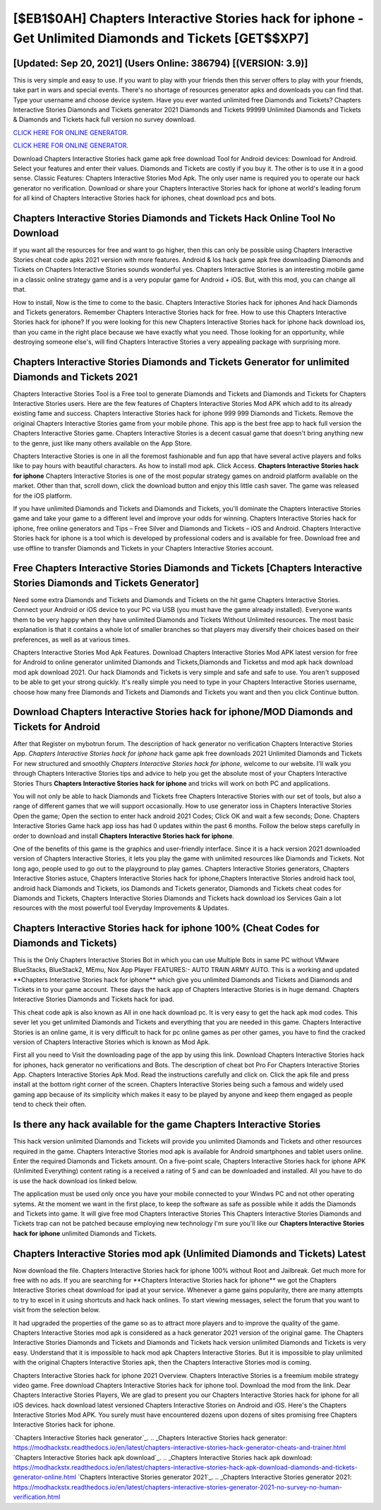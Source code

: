[$EB1$0AH] Chapters Interactive Stories hack for iphone - Get Unlimited Diamonds and Tickets [GET$$XP7]
=========

[Updated: Sep 20, 2021] (Users Online: 386794) [(VERSION: 3.9)]
---------

This is very simple and easy to use. If you want to play with your friends then this server offers to play with your friends, take part in wars and special events.  There's no shortage of resources generator apks and downloads you can find that. Type your username and choose device system. Have you ever wanted unlimited free Diamonds and Tickets?  Chapters Interactive Stories Diamonds and Tickets generator 2021 Diamonds and Tickets 99999 Unlimited Diamonds and Tickets & Diamonds and Tickets hack full version no survey download.

`CLICK HERE FOR ONLINE GENERATOR`_.

.. _CLICK HERE FOR ONLINE GENERATOR: http://dldclub.xyz/8f0cded

`CLICK HERE FOR ONLINE GENERATOR`_.

.. _CLICK HERE FOR ONLINE GENERATOR: http://dldclub.xyz/8f0cded

Download Chapters Interactive Stories hack game apk free download Tool for Android devices: Download for Android.  Select your features and enter their values. Diamonds and Tickets are costly if you buy it. The other is to use it in a good sense.  Classic Features: Chapters Interactive Stories  Mod Apk.  The only user name is required you to operate our hack generator no verification. Download or share your Chapters Interactive Stories hack for iphone at world's leading forum for all kind of Chapters Interactive Stories hack for iphones, cheat download pcs and bots.

Chapters Interactive Stories Diamonds and Tickets Hack Online Tool No Download
---------

If you want all the resources for free and want to go higher, then this can only be possible using Chapters Interactive Stories cheat code apks 2021 version with more features. Android & Ios hack game apk free downloading Diamonds and Tickets on Chapters Interactive Stories sounds wonderful yes.  Chapters Interactive Stories is an interesting mobile game in a classic online strategy game and is a very popular game for Android + iOS.  But, with this mod, you can change all that.

How to install, Now is the time to come to the basic.  Chapters Interactive Stories hack for iphones And hack Diamonds and Tickets generators.  Remember Chapters Interactive Stories hack for free.  How to use this Chapters Interactive Stories hack for iphone?  If you were looking for this new Chapters Interactive Stories hack for iphone hack download ios, than you came in the right place because we have exactly what you need.  Those looking for an opportunity, while destroying someone else's, will find Chapters Interactive Stories a very appealing package with surprising more.


Chapters Interactive Stories Diamonds and Tickets Generator for unlimited Diamonds and Tickets 2021
---------

Chapters Interactive Stories Tool is a Free tool to generate Diamonds and Tickets and Diamonds and Tickets for Chapters Interactive Stories users.  Here are the few features of Chapters Interactive Stories Mod APK which add to its already existing fame and success.  Chapters Interactive Stories hack for iphone 999 999 Diamonds and Tickets.  Remove the original Chapters Interactive Stories game from your mobile phone.  This app is the best free app to hack full version the Chapters Interactive Stories game.  Chapters Interactive Stories is a decent casual game that doesn't bring anything new to the genre, just like many others available on the App Store.

Chapters Interactive Stories is one in all the foremost fashionable and fun app that have several active players and folks like to pay hours with beautiful characters.  As how to install mod apk. Click Access. **Chapters Interactive Stories hack for iphone** Chapters Interactive Stories is one of the most popular strategy games on android platform available on the market.  Other than that, scroll down, click the download button and enjoy this little cash saver. The game was released for the iOS platform.

If you have unlimited Diamonds and Tickets and Diamonds and Tickets, you'll dominate the ‎Chapters Interactive Stories game and take your game to a different level and improve your odds for winning. Chapters Interactive Stories hack for iphone, free online generators and Tips – Free Silver and Diamonds and Tickets – iOS and Android. Chapters Interactive Stories hack for iphone is a tool which is developed by professional coders and is available for free. Download free and use offline to transfer Diamonds and Tickets in your Chapters Interactive Stories account.

Free Chapters Interactive Stories Diamonds and Tickets [Chapters Interactive Stories Diamonds and Tickets Generator]
---------

Need some extra Diamonds and Tickets and Diamonds and Tickets on the hit game Chapters Interactive Stories.  Connect your Android or iOS device to your PC via USB (you must have the game already installed).  Everyone wants them to be very happy when they have unlimited Diamonds and Tickets Without Unlimited resources.  The most basic explanation is that it contains a whole lot of smaller branches so that players may diversify their choices based on their preferences, as well as at various times.

Chapters Interactive Stories Mod Apk Features. Download Chapters Interactive Stories Mod APK latest version for free for Android to online generator unlimited Diamonds and Tickets,Diamonds and Ticketss and  mod apk hack download mod apk download 2021. Our hack Diamonds and Tickets is very simple and safe and safe to use.  You aren't supposed to be able to get your strong quickly.  It's really simple you need to type in your Chapters Interactive Stories username, choose how many free Diamonds and Tickets and Diamonds and Tickets you want and then you click Continue button.

Download Chapters Interactive Stories hack for iphone/MOD Diamonds and Tickets for Android
---------

After that Register on mybotrun forum.  The description of hack generator no verification Chapters Interactive Stories App.  *Chapters Interactive Stories hack for iphone* hack game apk free downloads 2021 Unlimited Diamonds and Tickets For new structured and smoothly *Chapters Interactive Stories hack for iphone*, welcome to our website.  I'll walk you through Chapters Interactive Stories tips and advice to help you get the absolute most of your Chapters Interactive Stories Thurs **Chapters Interactive Stories hack for iphone** and tricks will work on both PC and applications.

You will not only be able to hack Diamonds and Tickets free Chapters Interactive Stories with our set of tools, but also a range of different games that we will support occasionally. How to use generator ioss in Chapters Interactive Stories Open the game; Open the section to enter hack android 2021 Codes; Click OK and wait a few seconds; Done. Chapters Interactive Stories Game hack app ioss has had 0 updates within the past 6 months. Follow the below steps carefully in order to download and install **Chapters Interactive Stories hack for iphone**.

One of the benefits of this game is the graphics and user-friendly interface.  Since it is a hack version 2021 downloaded version of Chapters Interactive Stories, it lets you play the game with unlimited resources like Diamonds and Tickets.  Not long ago, people used to go out to the playground to play games.  Chapters Interactive Stories generators, Chapters Interactive Stories astuce, Chapters Interactive Stories hack for iphone,Chapters Interactive Stories android hack tool, android hack Diamonds and Tickets, ios Diamonds and Tickets generator, Diamonds and Tickets cheat codes for Diamonds and Tickets, Chapters Interactive Stories Diamonds and Tickets hack download ios Services Gain a lot resources with the most powerful tool Everyday Improvements & Updates.

Chapters Interactive Stories hack for iphone 100% (Cheat Codes for Diamonds and Tickets)
---------

This is the Only Chapters Interactive Stories Bot in which you can use Multiple Bots in same PC without VMware BlueStacks, BlueStack2, MEmu, Nox App Player FEATURES:- AUTO TRAIN ARMY AUTO. This is a working and updated ‎**Chapters Interactive Stories hack for iphone** which give you unlimited Diamonds and Tickets and Diamonds and Tickets in to your game account.  These days the hack app of Chapters Interactive Stories is in huge demand.  Chapters Interactive Stories Diamonds and Tickets hack for ipad.

This cheat code apk is also known as All in one hack download pc.  It is very easy to get the hack apk mod codes.  This sever let you get unlimited Diamonds and Tickets and everything that you are needed in this game.  Chapters Interactive Stories is an online game, it is very difficult to hack for pc online games as per other games, you have to find the cracked version of Chapters Interactive Stories which is known as Mod Apk.

First all you need to Visit the downloading page of the app by using this link.  Download Chapters Interactive Stories hack for iphones, hack generator no verifications and Bots.  The description of cheat bot Pro For Chapters Interactive Stories App.  Chapters Interactive Stories Apk Mod.  Read the instructions carefully and click on. Click the apk file and press install at the bottom right corner of the screen. Chapters Interactive Stories being such a famous and widely used gaming app because of its simplicity which makes it easy to be played by anyone and keep them engaged as people tend to check their often.

Is there any hack available for the game Chapters Interactive Stories
---------

This hack version unlimited Diamonds and Tickets will provide you unlimited Diamonds and Tickets and other resources required in the game.  Chapters Interactive Stories mod apk is available for Android smartphones and tablet users online.  Enter the required Diamonds and Tickets amount.  On a five-point scale, Chapters Interactive Stories hack for iphone APK (Unlimited Everything) content rating is a received a rating of 5 and can be downloaded and installed. All you have to do is use the hack download ios linked below.

The application must be used only once you have your mobile connected to your Windws PC and not other operating sytems.  At the moment we want in the first place, to keep the software as safe as possible while it adds the Diamonds and Tickets into game. It will give free mod Chapters Interactive Stories This Chapters Interactive Stories Diamonds and Tickets trap can not be patched because employing new technology I'm sure you'll like our **Chapters Interactive Stories hack for iphone** unlimited Diamonds and Tickets.

Chapters Interactive Stories mod apk (Unlimited Diamonds and Tickets) Latest
---------

Now download the file. Chapters Interactive Stories hack for iphone 100% without Root and Jailbreak. Get much more for free with no ads.  If you are searching for ‎**Chapters Interactive Stories hack for iphone** we got the ‎Chapters Interactive Stories cheat download for ipad at your service.  Whenever a game gains popularity, there are many attempts to try to excel in it using shortcuts and hack hack onlines.  To start viewing messages, select the forum that you want to visit from the selection below.

It had upgraded the properties of the game so as to attract more players and to improve the quality of the game. Chapters Interactive Stories mod apk is considered as a hack generator 2021 version of the original game.  The Chapters Interactive Stories Diamonds and Tickets and Diamonds and Tickets hack version unlimited Diamonds and Tickets is very easy. Understand that it is impossible to hack mod apk Chapters Interactive Stories.  But it is impossible to play unlimited with the original Chapters Interactive Stories apk, then the Chapters Interactive Stories mod is coming.

Chapters Interactive Stories hack for iphone 2021 Overview.  Chapters Interactive Stories is a freemium mobile strategy video game.  Free download Chapters Interactive Stories hack for iphone tool.  Download the mod from the link.  Dear Chapters Interactive Stories Players, We are glad to present you our Chapters Interactive Stories hack for iphone for all iOS devices.  hack download latest versioned Chapters Interactive Stories on Android and iOS.  Here's the Chapters Interactive Stories Mod APK.  You surely must have encountered dozens upon dozens of sites promising free Chapters Interactive Stories hack for iphone.

`Chapters Interactive Stories hack generator`_.
.. _Chapters Interactive Stories hack generator: https://modhackstx.readthedocs.io/en/latest/chapters-interactive-stories-hack-generator-cheats-and-trainer.html
`Chapters Interactive Stories hack apk download`_.
.. _Chapters Interactive Stories hack apk download: https://modhackstx.readthedocs.io/en/latest/chapters-interactive-stories-hack-apk-download-diamonds-and-tickets-generator-online.html
`Chapters Interactive Stories generator 2021`_.
.. _Chapters Interactive Stories generator 2021: https://modhackstx.readthedocs.io/en/latest/chapters-interactive-stories-generator-2021-no-survey-no-human-verification.html